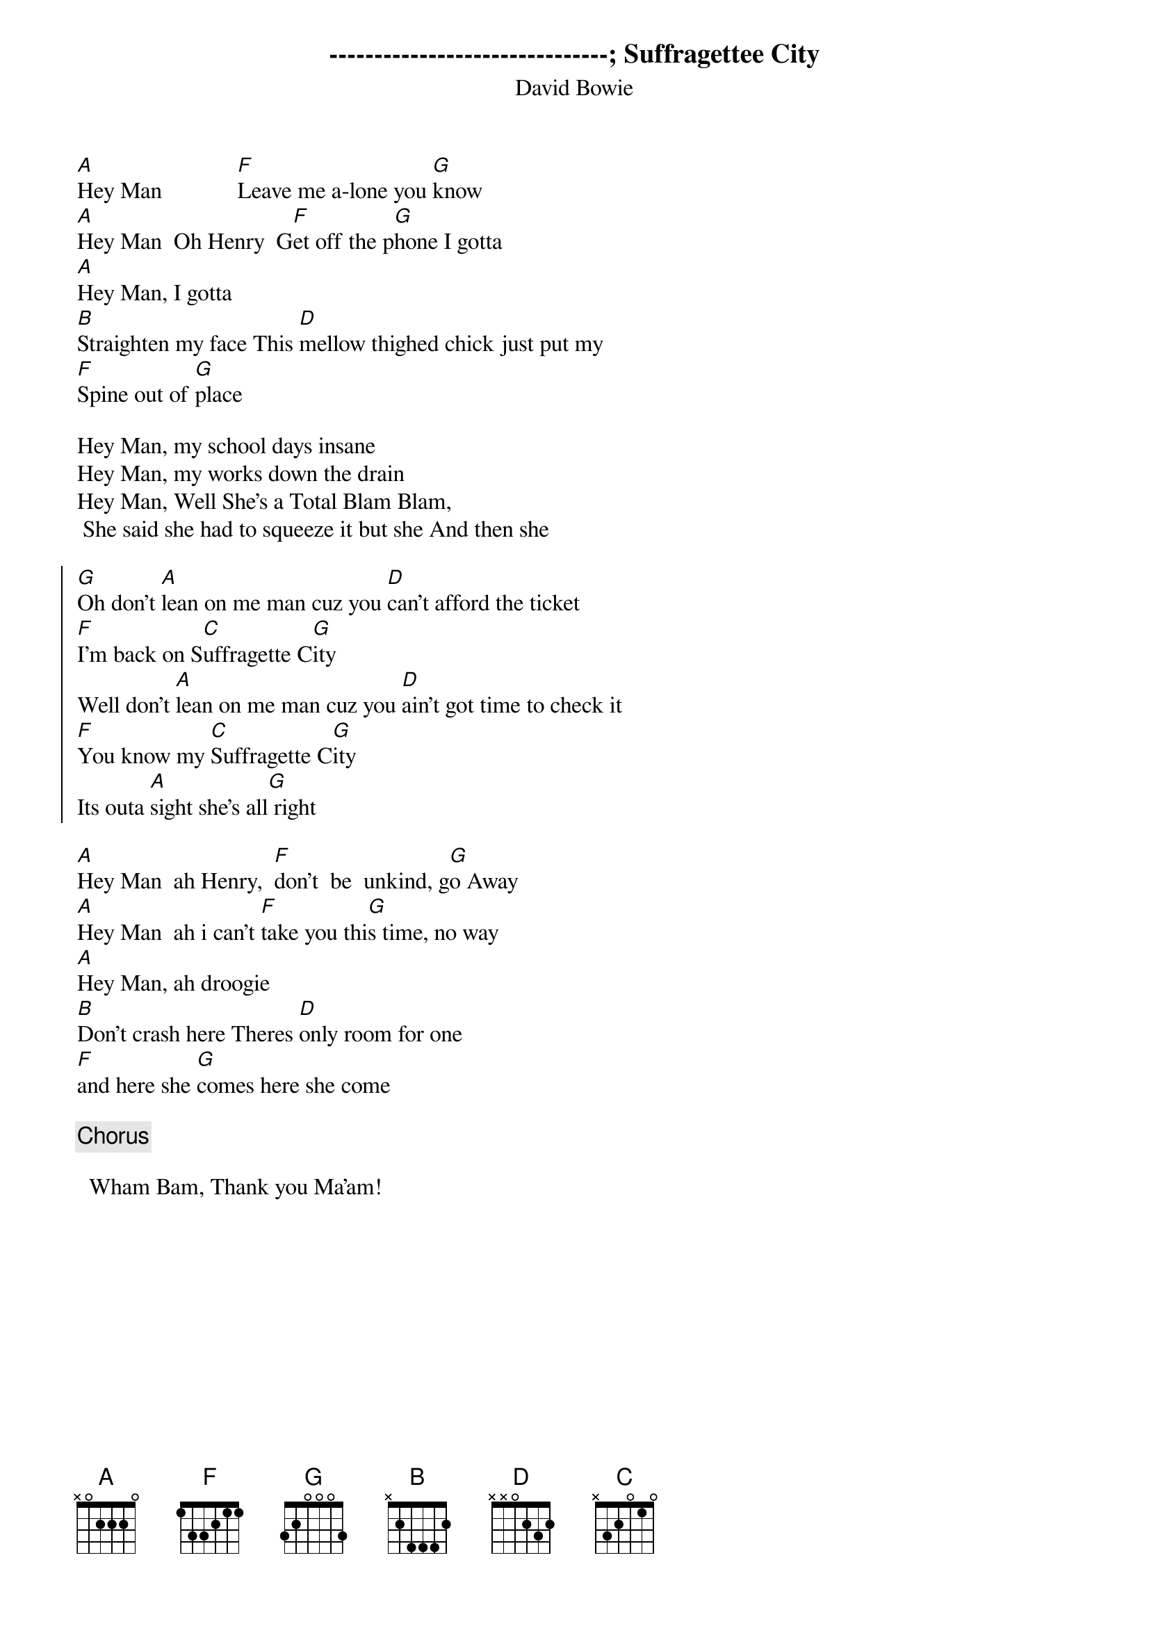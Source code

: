 {key: A}
-------------------------------
#From: RSNDLH@rohvm1.rohmhaas.com
{title: Suffragettee City}
{subtitle: David Bowie}

[A]Hey Man             [F]Leave me a-lone you [G]know
[A]Hey Man  Oh Henry  G[F]et off the p[G]hone I gotta
[A]Hey Man, I gotta
[B]Straighten my face This [D]mellow thighed chick just put my
[F]Spine out of [G]place

Hey Man, my school days insane
Hey Man, my works down the drain
Hey Man, Well She's a Total Blam Blam,
 She said she had to squeeze it but she And then she

{soc}
[G]Oh don't [A]lean on me man cuz you [D]can't afford the ticket
[F]I'm back on S[C]uffragette C[G]ity
Well don't [A]lean on me man cuz you [D]ain't got time to check it
[F]You know my [C]Suffragette C[G]ity
Its outa [A]sight she's all[G] right
{eoc}

[A]Hey Man  ah Henry,  [F]don't  be  unkind, g[G]o Away
[A]Hey Man  ah i can't [F]take you thi[G]s time, no way
[A]Hey Man, ah droogie
[B]Don't crash here Theres [D]only room for one
[F]and here she [G]comes here she come

{c:Chorus}

  Wham Bam, Thank you Ma'am!
